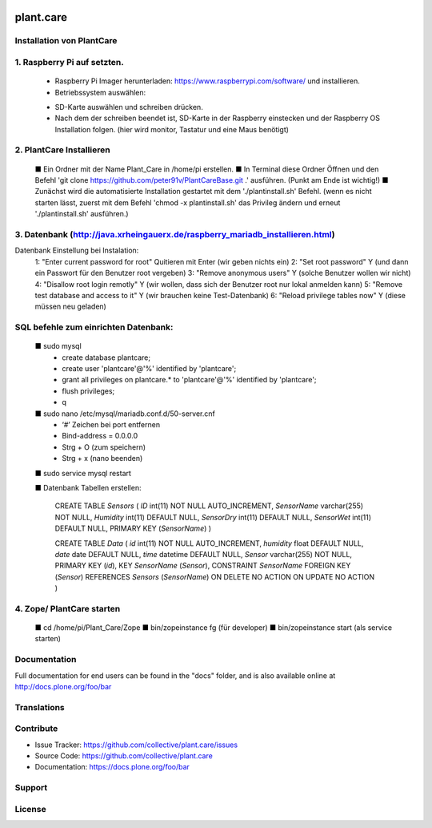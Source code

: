 .. This README is meant for consumption by humans and pypi. Pypi can render rst files so please do not use Sphinx features.
   If you want to learn more about writing documentation, please check out: http://docs.plone.org/about/documentation_styleguide.html
   This text does not appear on pypi or github. It is a comment.

.. image:: https://travis-ci.org/collective/plant.care.svg?branch=master
    :target: https://travis-ci.org/collective/plant.care

.. image:: https://coveralls.io/repos/github/collective/plant.care/badge.svg?branch=master
    :target: https://coveralls.io/github/collective/plant.care?branch=master
    :alt: Coveralls

.. image:: https://img.shields.io/pypi/v/plant.care.svg
    :target: https://pypi.python.org/pypi/plant.care/
    :alt: Latest Version

.. image:: https://img.shields.io/pypi/status/plant.care.svg
    :target: https://pypi.python.org/pypi/plant.care
    :alt: Egg Status

.. image:: https://img.shields.io/pypi/pyversions/plant.care.svg?style=plastic   :alt: Supported - Python Versions

.. image:: https://img.shields.io/pypi/l/plant.care.svg
    :target: https://pypi.python.org/pypi/plant.care/
    :alt: License


==========
plant.care
==========



Installation von PlantCare
---------------------------------------------------------------------------------


1. Raspberry Pi auf setzten.
---------------------------------------------------------------------------------


    -	Raspberry Pi Imager herunterladen: https://www.raspberrypi.com/software/ und installieren.
    -	Betriebssystem auswählen: 
    .. image:: ./docs/pios.jpg
        :target: ./docs/pios.jpg
        :alt: License
    -	SD-Karte auswählen und schreiben drücken.
    -	Nach dem der schreiben beendet ist, SD-Karte in der Raspberry einstecken und der Raspberry OS Installation folgen. (hier wird monitor, Tastatur und eine Maus benötigt)

2.	PlantCare Installieren
---------------------------------------------------------------------------------

    ■ Ein Ordner mit der Name Plant_Care in /home/pi erstellen.
    ■ In Terminal diese Ordner Öffnen und den Befehl 'git clone https://github.com/peter91v/PlantCareBase.git .' ausführen. (Punkt am Ende ist wichtig!)
    ■ Zunächst wird die automatisierte Installation gestartet mit dem './plantinstall.sh' Befehl.
    (wenn es nicht starten lässt, zuerst mit dem Befehl 'chmod -x plantinstall.sh' das Privileg ändern und erneut './plantinstall.sh' ausführen.)


3.	Datenbank (http://java.xrheingauerx.de/raspberry_mariadb_installieren.html)
---------------------------------------------------------------------------------

Datenbank Einstellung bei Instalation:
    1: "Enter current password for root"	        Quitieren mit Enter (wir geben nichts ein)
    2: "Set root password"	                    Y  (und dann ein Passwort für den Benutzer root vergeben)
    3: "Remove anonymous users"	                Y  (solche Benutzer wollen wir nicht)
    4: "Disallow root login remotly"	        Y  (wir wollen, dass sich der Benutzer root nur lokal anmelden kann)
    5: "Remove test database and access to it"	Y  (wir brauchen keine Test-Datenbank)
    6: "Reload privilege tables now"	        Y  (diese müssen neu geladen)

SQL befehle zum einrichten Datenbank:
---------------------------------------------------------------------------------

    ■	sudo mysql
        -	create database plantcare;
        -	create user 'plantcare'@'%' identified by 'plantcare';
        -	grant all privileges on plantcare.* to 'plantcare'@'%' identified by 'plantcare';
        -	flush privileges;
        -	\q

    ■	sudo nano /etc/mysql/mariadb.conf.d/50-server.cnf
        -	‘#’ Zeichen bei port entfernen
        -	Bind-address = 0.0.0.0
        -	Strg + O (zum speichern)
        -	Strg + x (nano beenden)

    ■   sudo service mysql restart

    ■   Datenbank Tabellen erstellen:

        CREATE TABLE `Sensors` (
        `ID` int(11)  NOT NULL AUTO_INCREMENT,
        `SensorName` varchar(255) NOT NULL,
        `Humidity` int(11) DEFAULT NULL,
        `SensorDry` int(11) DEFAULT NULL,
        `SensorWet` int(11) DEFAULT NULL,
        PRIMARY KEY (`SensorName`)
        )

        CREATE TABLE `Data` (
        `id` int(11) NOT NULL AUTO_INCREMENT,
        `humidity` float DEFAULT NULL,
        `date` date DEFAULT NULL,
        `time` datetime DEFAULT NULL,
        `Sensor` varchar(255) NOT NULL,
        PRIMARY KEY (`id`),
        KEY `SensorName` (`Sensor`),
        CONSTRAINT `SensorName` FOREIGN KEY (`Sensor`) REFERENCES `Sensors` (`SensorName`) ON DELETE NO ACTION ON UPDATE NO ACTION
        )

4.	Zope/ PlantCare starten
---------------------------------------------------------------------------------

    ■	cd /home/pi/Plant_Care/Zope
    ■	bin/zopeinstance fg (für developer)
    ■	bin/zopeinstance start (als service starten)


Documentation
-------------

Full documentation for end users can be found in the "docs" folder, and is also available online at http://docs.plone.org/foo/bar


Translations
------------


Contribute
----------

- Issue Tracker: https://github.com/collective/plant.care/issues
- Source Code: https://github.com/collective/plant.care
- Documentation: https://docs.plone.org/foo/bar


Support
-------

License
-------

